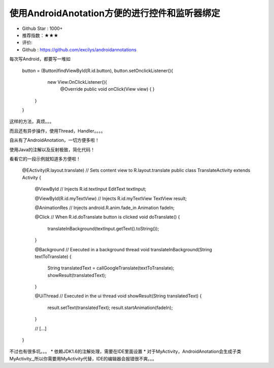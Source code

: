 使用AndroidAnotation方便的进行控件和监听器绑定
======





* Github Star : 1000+
* 推荐指数：★★★ 
* 评价: 
* Github : https://github.com/excilys/androidannotations

每次写Android，都要写一堆如

	button = (Button)findViewById(R.id.button), button.setOnclickListener(){
		  new View.OnClickListener(){
	            @Override
	            public void onClick(View view) {
	            }
	        }
	}

这样的方法，真烦。。。

而且还有异步操作，使用Thread，Handler。。。。

自从有了AndroidAnotation，一切方便多啦！

使用Java的注解以及反射极致，简化代码！

看看它的一段示例就知道多方便啦！

	@EActivity(R.layout.translate) // Sets content view to R.layout.translate
	public class TranslateActivity extends Activity {

	    @ViewById // Injects R.id.textInput
	    EditText textInput;

	    @ViewById(R.id.myTextView) // Injects R.id.myTextView
	    TextView result;

	    @AnimationRes // Injects android.R.anim.fade_in
	    Animation fadeIn;

	    @Click // When R.id.doTranslate button is clicked 
	    void doTranslate() {
	         translateInBackground(textInput.getText().toString());
	    }

	    @Background // Executed in a background thread
	    void translateInBackground(String textToTranslate) {
	         String translatedText = callGoogleTranslate(textToTranslate);
	         showResult(translatedText);
	    }
	   
	    @UiThread // Executed in the ui thread
	    void showResult(String translatedText) {
	         result.setText(translatedText);
	         result.startAnimation(fadeIn);
	    }

	    // [...]
	}


不过也有很多坑。。。
* 依赖JDK1.6的注解处理，需要在IDE里面设置
* 对于MyActivity，AndroidAnotation会生成子类MyActivity_,所以你需要用MyActivity代替，IDE的编辑器会报错很不爽。。。